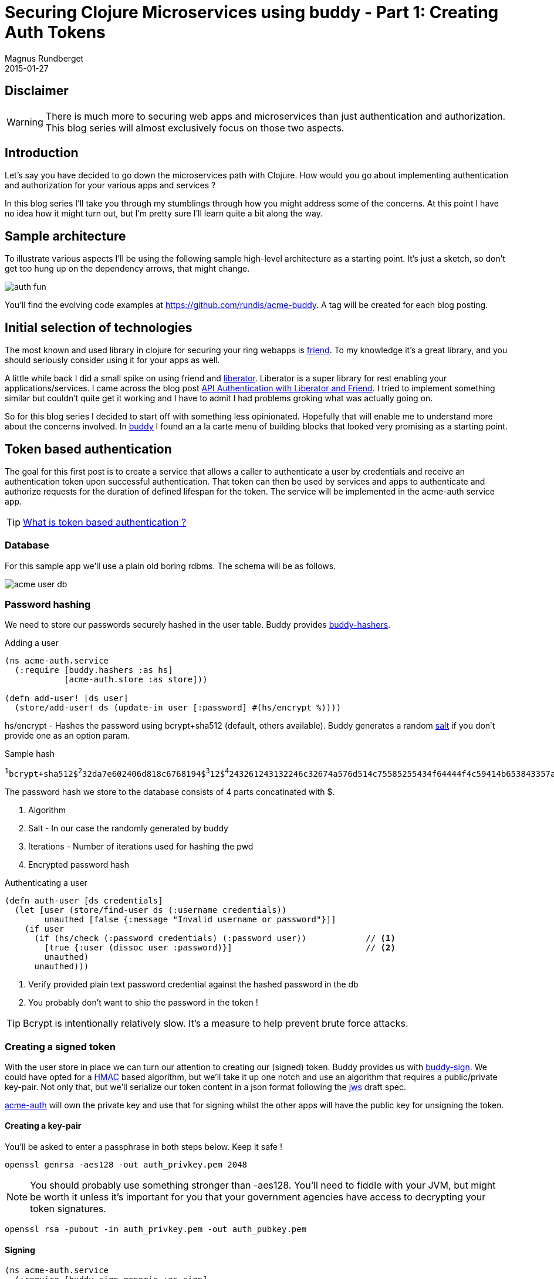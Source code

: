 = Securing Clojure Microservices using buddy - Part 1: Creating Auth Tokens
Magnus Rundberget
2015-01-27
:jbake-type: post
:jbake-status: published
:jbake-tags: clojure, buddy, security
:imagesdir: /blog/2015/
:icons: font
:id: buddy_auth_part1


== Disclaimer
[WARNING]
====
There is much more to securing web apps and microservices than just authentication and authorization.
This blog series will almost exclusively focus on those two aspects.
====

== Introduction
Let's say you have decided to go down the microservices path with Clojure. How would
you go about implementing authentication and authorization for your various apps and services ?

In this blog series I'll take you through my stumblings through how you might address
some of the concerns. At this point I have no idea how it might turn out, but I'm pretty
sure I'll learn quite a bit along the way.


== Sample architecture
To illustrate various aspects I'll be using the following sample high-level architecture
as a starting point. It's just a sketch,  so don't get too hung up on the dependency arrows, that might change.

image::auth_fun.png[]

You'll find the evolving code examples at https://github.com/rundis/acme-buddy. A tag will be created
for each blog posting.


== Initial selection of technologies

The most known and used library in clojure for securing your ring webapps is https://github.com/cemerick/friend[friend].
To my knowledge it's a great library, and you should seriously consider using it for your apps as well.

A little while back I did a small spike on using friend and http://clojure-liberator.github.io/liberator/[liberator]. Liberator
is a super library for rest enabling your applications/services. I came across the blog post http://sritchie.github.io/2014/01/17/api-authentication-with-liberator-and-friend/[API Authentication with Liberator and Friend].
I tried to implement something similar but couldn't quite get it working and I have to admit I had problems groking what
was actually going on.

So for this blog series I decided to start off with something less opinionated. Hopefully that will enable me to understand
more about the concerns involved. In https://github.com/funcool/buddy[buddy] I found an a la carte menu of building blocks
that looked very promising as a starting point.


== Token based authentication

The goal for this first post is to create a service that allows a caller to authenticate a user by credentials
and receive an authentication token upon successful authentication. That token can then be used by services and apps
to authenticate and authorize requests for the duration of defined lifespan for the token. The service
will be implemented in the acme-auth service app.


TIP: http://stackoverflow.com/questions/1592534/what-is-token-based-authentication[What is token based authentication ?]


=== Database
For this sample app we'll use a plain old boring rdbms. The schema will be as follows.

image::acme_user_db.png[]


=== Password hashing
We need to store our passwords securely hashed in the user table. Buddy provides https://github.com/funcool/buddy-hashers[buddy-hashers].


.Adding a user
[source,clojure]
----
(ns acme-auth.service
  (:require [buddy.hashers :as hs]
            [acme-auth.store :as store]))

(defn add-user! [ds user]
  (store/add-user! ds (update-in user [:password] #(hs/encrypt %))))

----

hs/encrypt - Hashes the password using bcrypt+sha512 (default, others available). Buddy generates a
random http://en.wikipedia.org/wiki/Salt_%28cryptography%29[salt] if you don't provide one as an option param.

.Sample hash
[subs="quotes"]
----
^1^bcrypt+sha512$^2^32da7e602406d818c6768194$^3^12$^4^243261243132246c32674a576d514c75585255434f64444f4c59414b653843357a4e645547397279616c304a696f525656393166434862347a2e564b
----
The password hash we store to the database consists of 4 parts concatinated with $.

. Algorithm
. Salt       - In our case the randomly generated by buddy
. Iterations - Number of iterations used for hashing the pwd
. Encrypted password hash


.Authenticating a user
[source,clojure]
----
(defn auth-user [ds credentials]
  (let [user (store/find-user ds (:username credentials))
        unauthed [false {:message "Invalid username or password"}]]
    (if user
      (if (hs/check (:password credentials) (:password user))            // <1>
        [true {:user (dissoc user :password)}]                           // <2>
        unauthed)
      unauthed)))
----
<1> Verify provided plain text password credential against the hashed password in the db
<2> You probably don't want to ship the password in the token !

TIP: Bcrypt is intentionally relatively slow. It's a measure to help prevent brute force attacks.

=== Creating a signed token
With the user store in place we can turn our attention to creating our (signed) token. Buddy provides us with https://github.com/funcool/buddy-sign[buddy-sign].
We could have opted for a http://en.wikipedia.org/wiki/Hash-based_message_authentication_code[HMAC] based algorithm,
but we'll take it up one notch and use an algorithm that requires a public/private key-pair.
Not only that, but we'll serialize our token content in a json format following the https://tools.ietf.org/html/draft-ietf-jose-json-web-signature-41[jws]
draft spec.


https://github.com/rundis/acme-buddy/tree/master/acme-auth[acme-auth] will own the private key and use that for signing
whilst the other apps will have the public key for unsigning the token.


==== Creating a key-pair
You'll be asked to enter a passphrase in both steps below. Keep it safe !

[source,bash]
----
openssl genrsa -aes128 -out auth_privkey.pem 2048
----

[NOTE]
====
You should probably use something stronger than -aes128. You'll need to fiddle with your JVM, but might be worth it
unless it's important for you that your government agencies have access to decrypting your token signatures.
====

[source,bash]
----
openssl rsa -pubout -in auth_privkey.pem -out auth_pubkey.pem
----

==== Signing

[source,clojure]
----
(ns acme-auth.service
  (:require [buddy.sign.generic :as sign]
            [buddy.sign.jws :as jws]
            [buddy.core.keys :as ks]
            [clj-time.core :as t]
            [clojure.java.io :as io]))


(defn- pkey [auth-conf]                                             // <1>
  (ks/private-key
   (io/resource (:privkey auth-conf))
   (:passphrase auth-conf)))

(defn create-auth-token [ds auth-conf credentials]
  (let [[ok? res] (auth-user ds credentials)
        exp (-> (t/plus (t/now) (t/days 1)) (jws/to-timestamp))]   // <2>
    (if ok?
      [true {:token (jws/sign res                                  // <3>
                              (pkey auth-conf)
                              {:alg :rs256 :exp exp})}]
      [false res])))
----
<1> Helper function to read the private key we generated above
<2> Sets a timestamp for when the token expires
<3> Creates a signed token

.The token consists of 3 parts concatenated using "."
* Base64 encoded string with header data (algorithm and other optional headers you might have set)
* Base64 encoded json string with your message (claims in jws speak). Expiry ie. :exp is also a claim btw.
* Base64 encoded MAC (Message Authentication Code) signature for our message (header + claims)

With that knowledge in mind, you see why it might be a good idea to leave the password out of the token (even though it would have been the hashed pwd we're talking about).


=== Exposing our service

.handler
[source,clojure]
----
(defn create-auth-token [req]
  (let [[ok? res] (service/create-auth-token (:datasource req)
                                           (:auth-conf req)
                                           (:params req))]
    (if ok?
      {:status 201 :body res}
      {:status 401 :body res})))
----

.Ring / Compojure wrap-up
[source,clojure]
----

(defroutes app-routes
  (POST "/create-auth-token" [] handlers/create-auth-token))


(defn wrap-datasource [handler]
  (fn [req]
      (handler (assoc req :datasource (get-ds)))))

(defn wrap-config [handler]
  (fn [req]
    (handler (assoc req :auth-conf {:privkey "auth_privkey.pem"
                                    :passphrase "secret-key"}))))

(def app
  (-> app-routes
      wrap-datasource
      wrap-config
      wrap-keyword-params
      wrap-json-params
      wrap-json-response))
----

=== Invoking
[source,bash]
----
curl -i -X POST -d '{"username": "test", "password":"secret"}' -H "Content-type: application/json" http://localhost:6001/create-auth-token
----

Would yield something like:
[source,javascript]
----
{"token":"eyJ0eXAiOiJKV1MiLCJhbGciOiJSUzI1NiJ9.eyJ1c2VyIjp7InVzZXItcm9sZXMiOlt7InJvbGUtaWQiOjEwLCJhcHBsaWNhdGlvbi1pZCI6MTB9LHsicm9sZS1pZCI6MTEsImFwcGxpY2F0aW9uLWlkIjoxMH1dLCJ1c2VybmFtZSI6InRlc3QiLCJpZCI6MX0sImV4cCI6MTQyMjMxNDk3MH0.bKB3fh2CcPWqP85CK18U_IITxkRce8Xuj8fZGvhqjAaq1dWeiDMKOAGfSlg6GGJi-CrRepMaLOEfAVN23R7yoYb543wgm1Tv_pOYuNQ02tYRQMRJXSxVKS1m9zMEWlszLVet8Q3kfrLBaOxjdvjSp8exjsPeOcfCaqdcXPn9mwWSz0X8k1iaLbnY2fRL0mWbbG8rz4bSUSE0KX0xnKH3LqrtJcZE3BDHSr7tVqaxcHaFt4ivRpk3EYBzMtwRSCQ4jwAMibsh1XhvJMo4QeDwil-et70qJMV5XCJOsAr3SF4FVlNeUsNx2Aj1lORGIN7c8xKq-MDaTaGYV2O7L_0mGA"}
----


Unsigning the token is quite similar to the signing. However when unsigning you must have the
public key we generated earlier.


For the token above, the claims part of the message would look like this:
[source,javascript]
----
{"user":{"user-roles":[{"role-id":10,"application-id":10},
                       {"role-id":11,"application-id":10}],
         "username":"test",
         "id":1},
 "exp":1422314970}
----


== Summary
We have created a small clojure app with a user database and a rest service that authenticates a
user and returns a signed token with information about the user and his/her role+app/service authorizations.
We've briefly covered password hashing and message signing using buddy.

The auth-token service will serve as a building block for the next step. How do we make use of token
for authentication and authorization purposes in the acme-webstore ? That's the topic of my next blog
post in this series. Stay tuned !
